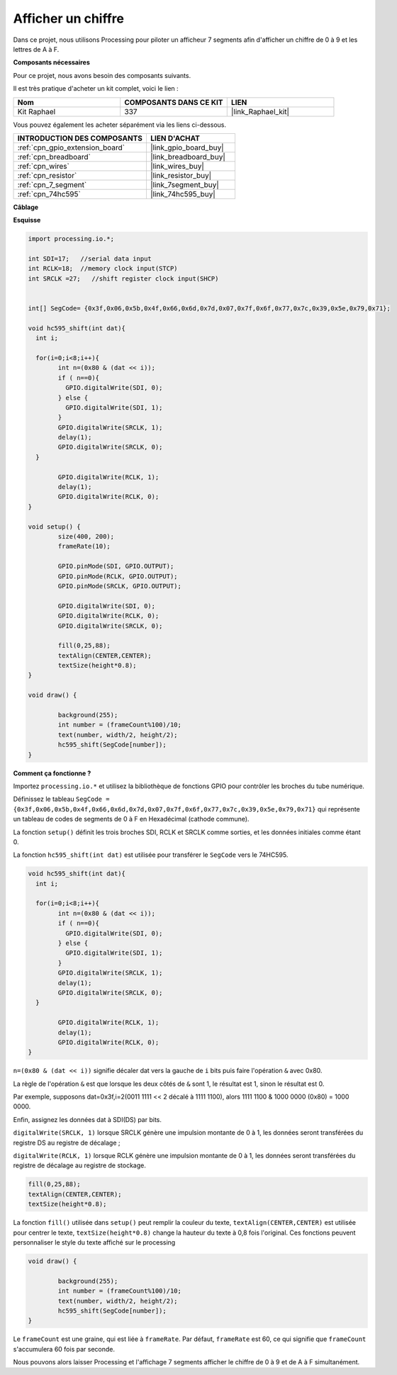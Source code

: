  
.. _show_number:

Afficher un chiffre
=======================

Dans ce projet, nous utilisons Processing pour piloter un afficheur 7 segments afin d'afficher un chiffre de 0 à 9 et les lettres de A à F.

**Composants nécessaires**

Pour ce projet, nous avons besoin des composants suivants.

Il est très pratique d'acheter un kit complet, voici le lien :

.. list-table::
    :widths: 20 20 20
    :header-rows: 1

    *   - Nom
        - COMPOSANTS DANS CE KIT
        - LIEN
    *   - Kit Raphael
        - 337
        - |link_Raphael_kit|

Vous pouvez également les acheter séparément via les liens ci-dessous.

.. list-table::
    :widths: 30 20
    :header-rows: 1

    *   - INTRODUCTION DES COMPOSANTS
        - LIEN D'ACHAT

    *   - :ref:`cpn_gpio_extension_board`
        - |link_gpio_board_buy|
    *   - :ref:`cpn_breadboard`
        - |link_breadboard_buy|
    *   - :ref:`cpn_wires`
        - |link_wires_buy|
    *   - :ref:`cpn_resistor`
        - |link_resistor_buy|
    *   - :ref:`cpn_7_segment`
        - |link_7segment_buy|
    *   - :ref:`cpn_74hc595`
        - |link_74hc595_buy|

**Câblage**

.. image:: img/image125.png

**Esquisse**

.. code-block:: arduino

	import processing.io.*;

	int SDI=17;   //serial data input
	int RCLK=18;  //memory clock input(STCP)
	int SRCLK =27;   //shift register clock input(SHCP)


	int[] SegCode= {0x3f,0x06,0x5b,0x4f,0x66,0x6d,0x7d,0x07,0x7f,0x6f,0x77,0x7c,0x39,0x5e,0x79,0x71};

	void hc595_shift(int dat){
	  int i;

	  for(i=0;i<8;i++){
		int n=(0x80 & (dat << i)); 
		if ( n==0){
		  GPIO.digitalWrite(SDI, 0);
		} else {
		  GPIO.digitalWrite(SDI, 1);
		}
		GPIO.digitalWrite(SRCLK, 1);
		delay(1);
		GPIO.digitalWrite(SRCLK, 0);
	  }

		GPIO.digitalWrite(RCLK, 1);
		delay(1);
		GPIO.digitalWrite(RCLK, 0);
	}

	void setup() {
		size(400, 200);
		frameRate(10);
		
		GPIO.pinMode(SDI, GPIO.OUTPUT); 
		GPIO.pinMode(RCLK, GPIO.OUTPUT); 
		GPIO.pinMode(SRCLK, GPIO.OUTPUT); 
	  
		GPIO.digitalWrite(SDI, 0);
		GPIO.digitalWrite(RCLK, 0);
		GPIO.digitalWrite(SRCLK, 0);
		
		fill(0,25,88);
		textAlign(CENTER,CENTER);
		textSize(height*0.8);
	}

	void draw() {

		background(255);
		int number = (frameCount%100)/10;
		text(number, width/2, height/2);
		hc595_shift(SegCode[number]);
	}

**Comment ça fonctionne ?**

Importez ``processing.io.*`` et utilisez la bibliothèque de fonctions GPIO pour contrôler les broches du tube numérique.

Définissez le tableau ``SegCode = {0x3f,0x06,0x5b,0x4f,0x66,0x6d,0x7d,0x07,0x7f,0x6f,0x77,0x7c,0x39,0x5e,0x79,0x71}`` 
qui représente un tableau de codes de segments de 0 à F en Hexadécimal (cathode commune).

La fonction ``setup()`` définit les trois broches SDI, RCLK et SRCLK comme sorties, et les données initiales comme étant 0.

La fonction ``hc595_shift(int dat)`` est utilisée pour transférer le ``SegCode`` vers le 74HC595.
 
.. code:: 

	void hc595_shift(int dat){
	  int i;

	  for(i=0;i<8;i++){
		int n=(0x80 & (dat << i));
		if ( n==0){
		  GPIO.digitalWrite(SDI, 0);
		} else {
		  GPIO.digitalWrite(SDI, 1);
		}
		GPIO.digitalWrite(SRCLK, 1);
		delay(1);
		GPIO.digitalWrite(SRCLK, 0);
	  }

		GPIO.digitalWrite(RCLK, 1);
		delay(1);
		GPIO.digitalWrite(RCLK, 0);
	}
 
``n=(0x80 & (dat << i))`` signifie décaler dat vers la gauche de ``i`` bits puis faire l'opération ``&`` avec 0x80.

La règle de l'opération ``&`` est que lorsque les deux côtés de ``&`` sont 1, le résultat est 1, sinon le résultat est 0.

Par exemple, supposons dat=0x3f,i=2(0011 1111 << 2 décalé à 1111 1100), alors 1111 1100 & 1000 0000 (0x80) = 1000 0000.

Enfin, assignez les données dat à SDI(DS) par bits.
 
``digitalWrite(SRCLK, 1)`` lorsque SRCLK génère une impulsion montante de 0 à 1, les données seront transférées du registre DS au registre de décalage ;
 
``digitalWrite(RCLK, 1)`` lorsque RCLK génère une impulsion montante de 0 à 1, les données seront transférées du registre de décalage au registre de stockage.

.. code::

	fill(0,25,88);
	textAlign(CENTER,CENTER);
	textSize(height*0.8);

La fonction ``fill()`` utilisée dans ``setup()`` peut remplir la couleur du texte, ``textAlign(CENTER,CENTER)`` est utilisée pour centrer le texte, ``textSize(height*0.8)`` change la hauteur du texte à 0,8 fois l'original.
Ces fonctions peuvent personnaliser le style du texte affiché sur le processing

.. code::

	void draw() {

		background(255);
		int number = (frameCount%100)/10;
		text(number, width/2, height/2);
		hc595_shift(SegCode[number]);
	}

Le ``frameCount`` est une graine, qui est liée à ``frameRate``.
Par défaut, ``frameRate`` est 60, ce qui signifie que ``frameCount`` s'accumulera 60 fois par seconde.

Nous pouvons alors laisser Processing et l'affichage 7 segments afficher le chiffre de 0 à 9 et de A à F simultanément.
